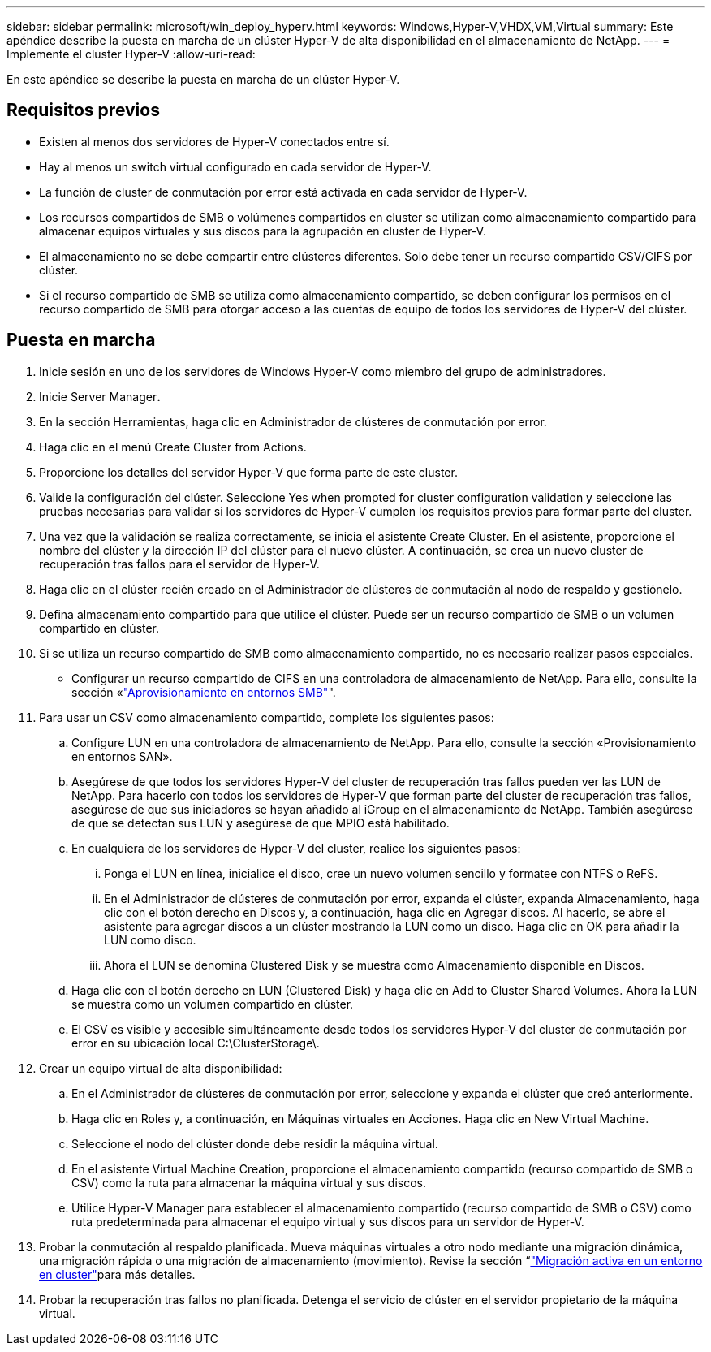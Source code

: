 ---
sidebar: sidebar 
permalink: microsoft/win_deploy_hyperv.html 
keywords: Windows,Hyper-V,VHDX,VM,Virtual 
summary: Este apéndice describe la puesta en marcha de un clúster Hyper-V de alta disponibilidad en el almacenamiento de NetApp. 
---
= Implemente el cluster Hyper-V
:allow-uri-read: 


[role="lead"]
En este apéndice se describe la puesta en marcha de un clúster Hyper-V.



== Requisitos previos

* Existen al menos dos servidores de Hyper-V conectados entre sí.
* Hay al menos un switch virtual configurado en cada servidor de Hyper-V.
* La función de cluster de conmutación por error está activada en cada servidor de Hyper-V.
* Los recursos compartidos de SMB o volúmenes compartidos en cluster se utilizan como almacenamiento compartido para almacenar equipos virtuales y sus discos para la agrupación en cluster de Hyper-V.
* El almacenamiento no se debe compartir entre clústeres diferentes. Solo debe tener un recurso compartido CSV/CIFS por clúster.
* Si el recurso compartido de SMB se utiliza como almacenamiento compartido, se deben configurar los permisos en el recurso compartido de SMB para otorgar acceso a las cuentas de equipo de todos los servidores de Hyper-V del clúster.




== Puesta en marcha

. Inicie sesión en uno de los servidores de Windows Hyper-V como miembro del grupo de administradores.
. Inicie Server Manager**.**
. En la sección Herramientas, haga clic en Administrador de clústeres de conmutación por error.
. Haga clic en el menú Create Cluster from Actions.
. Proporcione los detalles del servidor Hyper-V que forma parte de este cluster.
. Valide la configuración del clúster. Seleccione Yes when prompted for cluster configuration validation y seleccione las pruebas necesarias para validar si los servidores de Hyper-V cumplen los requisitos previos para formar parte del cluster.
. Una vez que la validación se realiza correctamente, se inicia el asistente Create Cluster. En el asistente, proporcione el nombre del clúster y la dirección IP del clúster para el nuevo clúster. A continuación, se crea un nuevo cluster de recuperación tras fallos para el servidor de Hyper-V.
. Haga clic en el clúster recién creado en el Administrador de clústeres de conmutación al nodo de respaldo y gestiónelo.
. Defina almacenamiento compartido para que utilice el clúster. Puede ser un recurso compartido de SMB o un volumen compartido en clúster.
. Si se utiliza un recurso compartido de SMB como almacenamiento compartido, no es necesario realizar pasos especiales.
+
** Configurar un recurso compartido de CIFS en una controladora de almacenamiento de NetApp. Para ello, consulte la sección «link:win_smb.html["Aprovisionamiento en entornos SMB"]".


. Para usar un CSV como almacenamiento compartido, complete los siguientes pasos:
+
.. Configure LUN en una controladora de almacenamiento de NetApp. Para ello, consulte la sección «Provisionamiento en entornos SAN».
.. Asegúrese de que todos los servidores Hyper-V del cluster de recuperación tras fallos pueden ver las LUN de NetApp. Para hacerlo con todos los servidores de Hyper-V que forman parte del cluster de recuperación tras fallos, asegúrese de que sus iniciadores se hayan añadido al iGroup en el almacenamiento de NetApp. También asegúrese de que se detectan sus LUN y asegúrese de que MPIO está habilitado.
.. En cualquiera de los servidores de Hyper-V del cluster, realice los siguientes pasos:
+
... Ponga el LUN en línea, inicialice el disco, cree un nuevo volumen sencillo y formatee con NTFS o ReFS.
... En el Administrador de clústeres de conmutación por error, expanda el clúster, expanda Almacenamiento, haga clic con el botón derecho en Discos y, a continuación, haga clic en Agregar discos. Al hacerlo, se abre el asistente para agregar discos a un clúster mostrando la LUN como un disco. Haga clic en OK para añadir la LUN como disco.
... Ahora el LUN se denomina Clustered Disk y se muestra como Almacenamiento disponible en Discos.


.. Haga clic con el botón derecho en LUN (Clustered Disk) y haga clic en Add to Cluster Shared Volumes. Ahora la LUN se muestra como un volumen compartido en clúster.
.. El CSV es visible y accesible simultáneamente desde todos los servidores Hyper-V del cluster de conmutación por error en su ubicación local C:\ClusterStorage\.


. Crear un equipo virtual de alta disponibilidad:
+
.. En el Administrador de clústeres de conmutación por error, seleccione y expanda el clúster que creó anteriormente.
.. Haga clic en Roles y, a continuación, en Máquinas virtuales en Acciones. Haga clic en New Virtual Machine.
.. Seleccione el nodo del clúster donde debe residir la máquina virtual.
.. En el asistente Virtual Machine Creation, proporcione el almacenamiento compartido (recurso compartido de SMB o CSV) como la ruta para almacenar la máquina virtual y sus discos.
.. Utilice Hyper-V Manager para establecer el almacenamiento compartido (recurso compartido de SMB o CSV) como ruta predeterminada para almacenar el equipo virtual y sus discos para un servidor de Hyper-V.


. Probar la conmutación al respaldo planificada. Mueva máquinas virtuales a otro nodo mediante una migración dinámica, una migración rápida o una migración de almacenamiento (movimiento). Revise la sección “link:\win_deploy_hyperv_lmce.html["Migración activa en un entorno en cluster"]para más detalles.
. Probar la recuperación tras fallos no planificada. Detenga el servicio de clúster en el servidor propietario de la máquina virtual.

